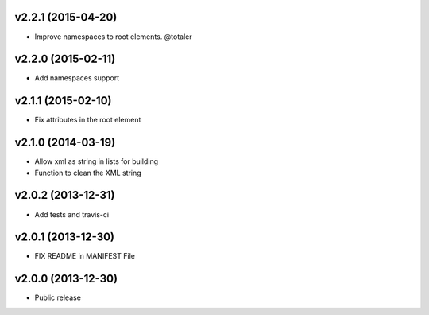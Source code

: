 v2.2.1 (2015-04-20)
-------------------

* Improve namespaces to root elements. @totaler


v2.2.0 (2015-02-11)
-------------------

* Add namespaces support


v2.1.1 (2015-02-10)
-------------------

* Fix attributes in the root element


v2.1.0 (2014-03-19)
-------------------

* Allow xml as string in lists for building
* Function to clean the XML string


v2.0.2 (2013-12-31)
-------------------

* Add tests and travis-ci


v2.0.1 (2013-12-30)
-------------------

* FIX README in MANIFEST File


v2.0.0 (2013-12-30)
-------------------

* Public release
